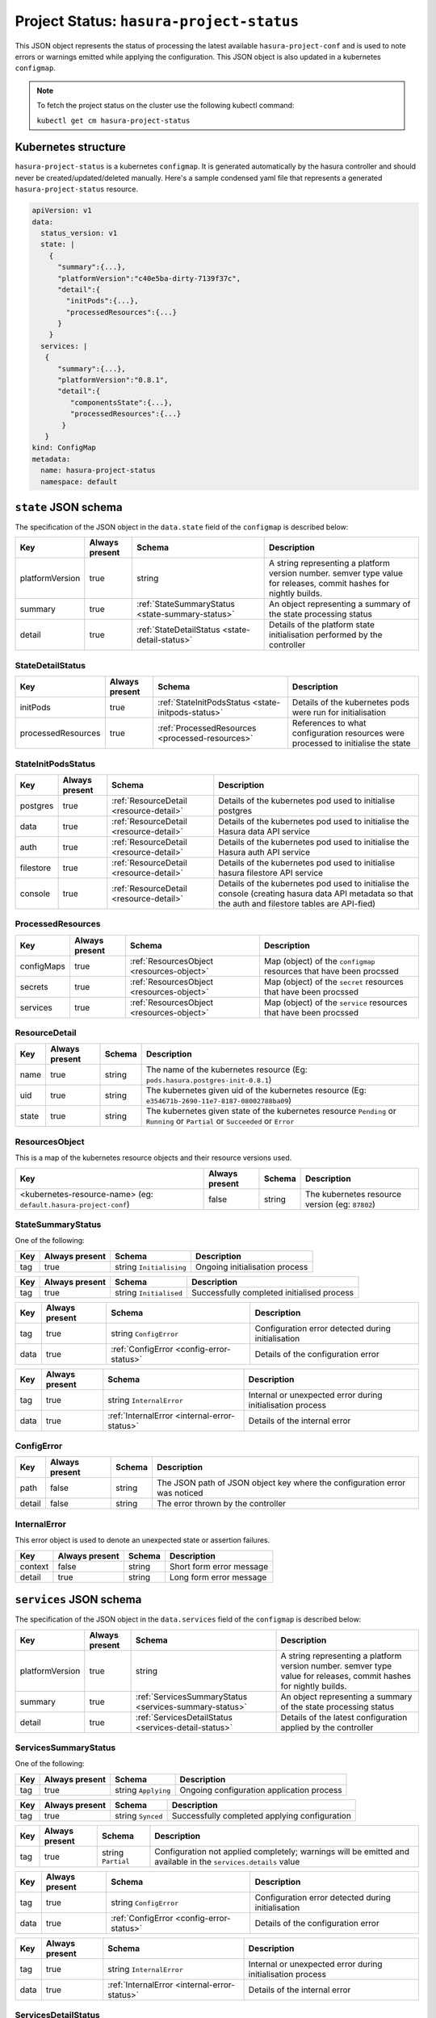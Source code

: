 .. meta::
   :description: Reference documentation for hasura-project-status, the status of implementing the latest project conf, its Kubernetes structure and JSON object schema.
   :keywords: hasura, docs, project configuration, proj conf, configuration, hasura-project-secrets

Project Status: ``hasura-project-status``
=========================================

This JSON object represents the status of processing the latest available ``hasura-project-conf``
and is used to note errors or warnings emitted while applying the configuration. This
JSON object is also updated in a kubernetes ``configmap``.

.. note:: To fetch the project status on the cluster use the
  following kubectl command:

  ``kubectl get cm hasura-project-status``


Kubernetes structure
--------------------

``hasura-project-status`` is a kubernetes ``configmap``. It is generated automatically by
the hasura controller and should never be created/updated/deleted manually.
Here's a sample condensed yaml file that represents a generated ``hasura-project-status`` resource.

.. code-block:: yaml

   apiVersion: v1
   data:
     status_version: v1
     state: |
       {
         "summary":{...},
         "platformVersion":"c40e5ba-dirty-7139f37c",
         "detail":{
           "initPods":{...},
           "processedResources":{...}
         }
       }
     services: |
      {
         "summary":{...},
         "platformVersion":"0.8.1",
         "detail":{
            "componentsState":{...},
            "processedResources":{...}
          }
      }
   kind: ConfigMap
   metadata:
     name: hasura-project-status
     namespace: default

``state`` JSON schema
---------------------

The specification of the JSON object in the ``data.state`` field of the ``configmap`` is
described below:

.. list-table::
   :header-rows: 1

   * - Key
     - Always present
     - Schema
     - Description
   * - platformVersion
     - true
     - string
     - A string representing a platform version number. semver type value for releases, commit hashes for nightly builds.
   * - summary
     - true
     - :ref:`StateSummaryStatus <state-summary-status>`
     - An object representing a summary of the state processing status
   * - detail
     - true
     - :ref:`StateDetailStatus <state-detail-status>`
     - Details of the platform state initialisation performed by the controller

.. _state-detail-status:

StateDetailStatus
^^^^^^^^^^^^^^^^^

.. list-table::
   :header-rows: 1

   * - Key
     - Always present
     - Schema
     - Description
   * - initPods
     - true
     - :ref:`StateInitPodsStatus <state-initpods-status>`
     - Details of the kubernetes pods were run for initialisation
   * - processedResources
     - true
     - :ref:`ProcessedResources <processed-resources>`
     - References to what configuration resources were processed to initialise the state

.. _state-initpods-status:

StateInitPodsStatus
^^^^^^^^^^^^^^^^^^^

.. list-table::
   :header-rows: 1

   * - Key
     - Always present
     - Schema
     - Description
   * - postgres
     - true
     - :ref:`ResourceDetail <resource-detail>`
     - Details of the kubernetes pod used to initialise postgres
   * - data
     - true
     - :ref:`ResourceDetail <resource-detail>`
     - Details of the kubernetes pod used to initialise the Hasura data API service
   * - auth
     - true
     - :ref:`ResourceDetail <resource-detail>`
     - Details of the kubernetes pod used to initialise the Hasura auth API service
   * - filestore
     - true
     - :ref:`ResourceDetail <resource-detail>`
     - Details of the kubernetes pod used to initialise hasura filestore API service
   * - console
     - true
     - :ref:`ResourceDetail <resource-detail>`
     - Details of the kubernetes pod used to initialise the console (creating hasura data API metadata so that the auth and filestore tables are API-fied)

.. _processed-resources:

ProcessedResources
^^^^^^^^^^^^^^^^^^

.. list-table::
   :header-rows: 1

   * - Key
     - Always present
     - Schema
     - Description
   * - configMaps
     - true
     - :ref:`ResourcesObject <resources-object>`
     - Map (object) of the ``configmap`` resources that have been procssed
   * - secrets
     - true
     - :ref:`ResourcesObject <resources-object>`
     - Map (object) of the ``secret`` resources that have been procssed
   * - services
     - true
     - :ref:`ResourcesObject <resources-object>`
     - Map (object) of the ``service`` resources that have been procssed

.. _resource-detail:

ResourceDetail
^^^^^^^^^^^^^^

.. list-table::
   :header-rows: 1

   * - Key
     - Always present
     - Schema
     - Description
   * - name
     - true
     - string
     - The name of the kubernetes resource (Eg: ``pods.hasura.postgres-init-0.8.1``)
   * - uid
     - true
     - string
     - The kubernetes given uid of the kubernetes resource (Eg: ``e354671b-2690-11e7-8187-08002788ba09``)
   * - state
     - true
     - string
     - The kubernetes given state of the kubernetes resource ``Pending`` or ``Running`` or ``Partial`` or ``Succeeded`` or ``Error``

.. _resources-object:

ResourcesObject
^^^^^^^^^^^^^^^
This is a map of the kubernetes resource objects and their resource versions
used.

.. list-table::
   :header-rows: 1

   * - Key
     - Always present
     - Schema
     - Description
   * - <kubernetes-resource-name> (eg: ``default.hasura-project-conf``)
     - false
     - string
     - The kubernetes resource version (eg: ``87802``)

.. _state-summary-status:

StateSummaryStatus
^^^^^^^^^^^^^^^^^^
One of the following:

.. list-table::
   :header-rows: 1

   * - Key
     - Always present
     - Schema
     - Description
   * - tag
     - true
     - string ``Initialising``
     - Ongoing initialisation process

.. list-table::
   :header-rows: 1

   * - Key
     - Always present
     - Schema
     - Description
   * - tag
     - true
     - string ``Initialised``
     - Successfully completed initialised process

.. list-table::
   :header-rows: 1

   * - Key
     - Always present
     - Schema
     - Description
   * - tag
     - true
     - string ``ConfigError``
     - Configuration error detected during initialisation
   * - data
     - true
     - :ref:`ConfigError <config-error-status>`
     - Details of the configuration error

.. list-table::
   :header-rows: 1

   * - Key
     - Always present
     - Schema
     - Description
   * - tag
     - true
     - string ``InternalError``
     - Internal or unexpected error during initialisation process
   * - data
     - true
     - :ref:`InternalError <internal-error-status>`
     - Details of the internal error

.. _config-error-status:

ConfigError
^^^^^^^^^^^

.. list-table::
   :header-rows: 1

   * - Key
     - Always present
     - Schema
     - Description
   * - path
     - false
     - string
     - The JSON path of JSON object key where the configuration error was noticed
   * - detail
     - false
     - string
     - The error thrown by the controller

.. _internal-error-status:

InternalError
^^^^^^^^^^^^^

This error object is used to denote an unexpected state or
assertion failures.

.. list-table::
   :header-rows: 1

   * - Key
     - Always present
     - Schema
     - Description
   * - context
     - false
     - string
     - Short form error message
   * - detail
     - true
     - string
     - Long form error message

``services`` JSON schema
------------------------

The specification of the JSON object in the ``data.services`` field of the ``configmap`` is
described below:

.. list-table::
   :header-rows: 1

   * - Key
     - Always present
     - Schema
     - Description
   * - platformVersion
     - true
     - string
     - A string representing a platform version number. semver type value for releases, commit hashes for nightly builds.
   * - summary
     - true
     - :ref:`ServicesSummaryStatus <services-summary-status>`
     - An object representing a summary of the state processing status
   * - detail
     - true
     - :ref:`ServicesDetailStatus <services-detail-status>`
     - Details of the latest configuration applied by the controller

.. _services-summary-status:

ServicesSummaryStatus
^^^^^^^^^^^^^^^^^^^^^
One of the following:

.. list-table::
   :header-rows: 1

   * - Key
     - Always present
     - Schema
     - Description
   * - tag
     - true
     - string ``Applying``
     - Ongoing configuration application process

.. list-table::
   :header-rows: 1

   * - Key
     - Always present
     - Schema
     - Description
   * - tag
     - true
     - string ``Synced``
     - Successfully completed applying configuration

.. list-table::
   :header-rows: 1

   * - Key
     - Always present
     - Schema
     - Description
   * - tag
     - true
     - string ``Partial``
     - Configuration not applied completely; warnings will be emitted and available in the ``services.details`` value

.. list-table::
   :header-rows: 1

   * - Key
     - Always present
     - Schema
     - Description
   * - tag
     - true
     - string ``ConfigError``
     - Configuration error detected during initialisation
   * - data
     - true
     - :ref:`ConfigError <config-error-status>`
     - Details of the configuration error

.. list-table::
   :header-rows: 1

   * - Key
     - Always present
     - Schema
     - Description
   * - tag
     - true
     - string ``InternalError``
     - Internal or unexpected error during initialisation process
   * - data
     - true
     - :ref:`InternalError <internal-error-status>`
     - Details of the internal error


.. _services-detail-status:

ServicesDetailStatus
^^^^^^^^^^^^^^^^^^^^

.. list-table::
   :header-rows: 1

   * - Key
     - Always present
     - Schema
     - Description
   * - componentsState
     - true
     - :ref:`ComponentsStatus <components-status>`
     - Internal or unexpected error during initialisation process
   * - data
     - true
     - :ref:`ProcessedResources<processed-resources>`
     - References to what configuration resources were processed during the
       application of the latest configuration

.. _components-status:

ComponentsStatus
^^^^^^^^^^^^^^^^

.. list-table::
   :header-rows: 1

   * - Key
     - Always present
     - Schema
     - Description
   * - state
     - true
     - ``[`` :ref:`ResourceDetail <resources-detail>` ``]``
     - Array of ``ResourceDetail`` objects that represent the application state (postgres)
   * - gateway
     - true
     - :ref:`GatewayDetail <gateway-detail>`
     - Information about how gateway configuration was processed and applied
   * - services
     - true
     - ``[`` :ref:`ResourceDetail <resource-detail>` ``]``
     - Array of ``ResourceDetail`` objects that represent all the Hasura platform services
   * - sshd
     - true
     - ``[`` :ref:`ResourceDetail <resource-detail>` ``]``
     - Array of ``ResourceDetail`` objects that constitute the SSH service (deployment, configmap)


.. _gateway-detail:

GatewayDetail
^^^^^^^^^^^^^

.. list-table::
   :header-rows: 1

   * - Key
     - Always present
     - Schema
     - Description
   * - warnings
     - true
     - :ref:`GatewayWarnings<gateway-warnings>`
     - Lists of warnings obtained while processing/applying the gateway configuration and 
   * - resources
     - true
     - ``[`` :ref:`ResourceDetail <resource-detail>` ``]``
     - Array of ``ResourceDetail`` objects that constitute the gateway service of the Hasura platform (deployment + configmap)

.. _gateway-warnings:

GatewayWarnings
^^^^^^^^^^^^^^^

.. list-table::
   :header-rows: 1

   * - Key
     - Always present
     - Schema
     - Description
   * - server
     - true
     - ``[string]``
     - Lists of warnings emitted by server_block configuration rules
   * - location
     - true
     - ``[string]``
     - Lists of warnings emitted by location_block configuration rules

